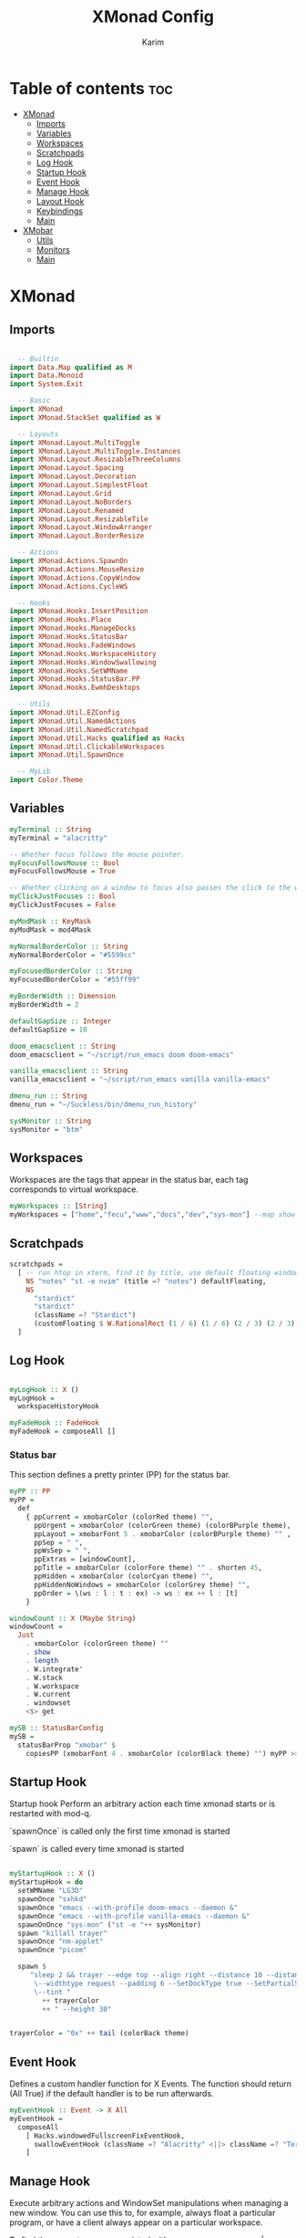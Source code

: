 #+title: XMonad Config
#+author: Karim
#+property: header-args :tangle src/xmonad.hs

* Table of contents :toc:
- [[#xmonad][XMonad]]
  - [[#imports][Imports]]
  - [[#variables][Variables]]
  - [[#workspaces][Workspaces]]
  - [[#scratchpads][Scratchpads]]
  - [[#log-hook][Log Hook]]
  - [[#startup-hook][Startup Hook]]
  - [[#event-hook][Event Hook]]
  - [[#manage-hook][Manage Hook]]
  - [[#layout-hook][Layout Hook]]
  - [[#keybindings][Keybindings]]
  - [[#main][Main]]
- [[#xmobar][XMobar]]
  - [[#utils][Utils]]
  - [[#monitors][Monitors]]
  - [[#main-1][Main]]

* XMonad
** Imports
#+begin_src haskell

  -- Builtin
import Data.Map qualified as M
import Data.Monoid
import System.Exit

  -- Basic
import XMonad
import XMonad.StackSet qualified as W

  -- Layouts
import XMonad.Layout.MultiToggle
import XMonad.Layout.MultiToggle.Instances
import XMonad.Layout.ResizableThreeColumns
import XMonad.Layout.Spacing
import XMonad.Layout.Decoration
import XMonad.Layout.SimplestFloat
import XMonad.Layout.Grid
import XMonad.Layout.NoBorders
import XMonad.Layout.Renamed
import XMonad.Layout.ResizableTile
import XMonad.Layout.WindowArranger
import XMonad.Layout.BorderResize

  -- Actions
import XMonad.Actions.SpawnOn
import XMonad.Actions.MouseResize
import XMonad.Actions.CopyWindow
import XMonad.Actions.CycleWS

  -- Hooks
import XMonad.Hooks.InsertPosition
import XMonad.Hooks.Place
import XMonad.Hooks.ManageDocks
import XMonad.Hooks.StatusBar
import XMonad.Hooks.FadeWindows
import XMonad.Hooks.WorkspaceHistory
import XMonad.Hooks.WindowSwallowing
import XMonad.Hooks.SetWMName
import XMonad.Hooks.StatusBar.PP
import XMonad.Hooks.EwmhDesktops

  -- Utils
import XMonad.Util.EZConfig
import XMonad.Util.NamedActions
import XMonad.Util.NamedScratchpad
import XMonad.Util.Hacks qualified as Hacks
import XMonad.Util.ClickableWorkspaces
import XMonad.Util.SpawnOnce

  -- MyLib
import Color.Theme
#+end_src


** Variables
#+begin_src haskell
myTerminal :: String
myTerminal = "alacritty"

-- Whether focus follows the mouse pointer.
myFocusFollowsMouse :: Bool
myFocusFollowsMouse = True

-- Whether clicking on a window to focus also passes the click to the window
myClickJustFocuses :: Bool
myClickJustFocuses = False

myModMask :: KeyMask
myModMask = mod4Mask

myNormalBorderColor :: String
myNormalBorderColor = "#5599cc"

myFocusedBorderColor :: String
myFocusedBorderColor = "#55ff99"

myBorderWidth :: Dimension
myBorderWidth = 2

defaultGapSize :: Integer
defaultGapSize = 10

doom_emacsclient :: String
doom_emacsclient = "~/script/run_emacs doom doom-emacs"

vanilla_emacsclient :: String
vanilla_emacsclient = "~/script/run_emacs vanilla vanilla-emacs"

dmenu_run :: String
dmenu_run = "~/Suckless/bin/dmenu_run_history"

sysMonitor :: String
sysMonitor = "btm"
#+end_src

** Workspaces
Workspaces are the tags that appear in the status bar, each tag corresponds to virtual workspace.
#+begin_src haskell
myWorkspaces :: [String]
myWorkspaces = ["home","fecu","www","docs","dev","sys-mon"] --map show [1..9::Int]

#+end_src


** Scratchpads
#+begin_src haskell
scratchpads =
  [ -- run htop in xterm, find it by title, use default floating window placement
    NS "notes" "st -e nvim" (title =? "notes") defaultFloating,
    NS
      "stardict"
      "stardict"
      (className =? "Stardict")
      (customFloating $ W.RationalRect (1 / 6) (1 / 6) (2 / 3) (2 / 3))
  ]

#+end_src


** Log Hook
#+begin_src haskell

myLogHook :: X ()
myLogHook =
  workspaceHistoryHook

myFadeHook :: FadeHook
myFadeHook = composeAll []

#+end_src

*** Status bar
This section defines a pretty printer (PP) for the status bar.

#+begin_src haskell
myPP :: PP
myPP =
  def
    { ppCurrent = xmobarColor (colorRed theme) "",
      ppUrgent = xmobarColor (colorGreen theme) (colorBPurple theme),
      ppLayout = xmobarFont 5 . xmobarColor (colorBPurple theme) "" ,
      ppSep = " ",
      ppWsSep = " ",
      ppExtras = [windowCount],
      ppTitle = xmobarColor (colorFore theme) "" . shorten 45,
      ppHidden = xmobarColor (colorCyan theme) "",
      ppHiddenNoWindows = xmobarColor (colorGrey theme) "",
      ppOrder = \(ws : l : t : ex) -> ws : ex ++ l : [t]
    }

windowCount :: X (Maybe String)
windowCount =
  Just
    . xmobarColor (colorGreen theme) ""
    . show
    . length
    . W.integrate'
    . W.stack
    . W.workspace
    . W.current
    . windowset
    <$> get

mySB :: StatusBarConfig
mySB =
  statusBarProp "xmobar" $
    copiesPP (xmobarFont 4 . xmobarColor (colorBlack theme) "") myPP >>= clickablePP

#+end_src


** Startup Hook
Startup hook
Perform an arbitrary action each time xmonad starts or is restarted with mod-q.

`spawnOnce` is called only the first time xmonad is started

`spawn` is called every time xmonad is started
#+begin_src haskell

myStartupHook :: X ()
myStartupHook = do
  setWMName "LG3D"
  spawnOnce "sxhkd"
  spawnOnce "emacs --with-profile doom-emacs --daemon &"
  spawnOnce "emacs --with-profile vanilla-emacs --daemon &"
  spawnOnOnce "sys-mon" ("st -e "++ sysMonitor)
  spawn "killall trayer"
  spawnOnce "nm-applet"
  spawnOnce "picom"

  spawn $
     "sleep 2 && trayer --edge top --align right --distance 10 --distancefrom right --distance 5 --distancefrom top \
      \--widthtype request --padding 6 --SetDockType true --SetPartialStrut false --expand true --transparent true --alpha 0 \
      \--tint "
        ++ trayerColor
        ++ " --height 30"


trayerColor = "0x" ++ tail (colorBack theme)

#+end_src


** Event Hook
Defines a custom handler function for X Events. The function should return (All True) if the default handler is to be run afterwards.

#+begin_src haskell
myEventHook :: Event -> X All
myEventHook =
  composeAll
    [ Hacks.windowedFullscreenFixEventHook,
      swallowEventHook (className =? "Alacritty" <||> className =? "Termite") (return True)
    ]
#+end_src


** Manage Hook
Execute arbitrary actions and WindowSet manipulations when managing
a new window. You can use this to, for example, always float a
particular program, or have a client always appear on a particular
workspace.

To find the property name associated with a program, use
> xprop | grep WM_CLASS
and click on the client you're interested in.

To match on the WM_NAME, you can use 'title' in the same way that
'className' and 'resource' are used below.

#+begin_src haskell
myManageHook :: Query (Endo WindowSet)
myManageHook =
  composeAll
    [ manageSpawn,
      insertPosition Below Newer,
      placeHook $ withGaps (16, 16, 16, 16) (smart (0.5, 0.5)), -- simpleSmart -- (smart (0.5,0.5))
      namedScratchpadManageHook scratchpads,
      className =? "jetbrains-idea-ce" --> doFloat,
      className =? "dialog" --> doFloat,
      className =? "download" --> doFloat,
      className =? "notification" --> doFloat,
      className =? "Xmessage" --> doFloat
    ]

#+end_src


** Layout Hook
The following layouts are used
|----------------+--------------------+------------------------------------------------------------------+-----------|
| layout         | name in status bar | description                                                      | resizable |
|----------------+--------------------+------------------------------------------------------------------+-----------|
| resizableTiled | tall               | default layout, the screen is divided into master and stack.     | yes       |
| threeColMid    | three col mid      | divide the screen into three cols, the middle one is the master. | yes       |
| threeCol       | three col          | divide the screen into three cols, the leftmost is the master.   | yes       |
| grid           | grid               | divide the screen into equally sized rectangles.                 | no        |
| full           | monocle            | single window spanning the whole screen.                         | -         |
| myFloat        | flaot              | floating window layout, resizable using mouse or keyboard.       | yes       |
|----------------+--------------------+------------------------------------------------------------------+-----------|

#+begin_src haskell
mySpacing :: Integer -> Integer -> l a -> ModifiedLayout Spacing l a
mySpacing i j = spacingRaw False (Border i i i i) True (Border j j j j) True

resizableTiled = renamed [Replace "tall"]
               $ mySpacing defaultGapSize defaultGapSize
               $ ResizableTall 1 (3 / 100) (1 / 2) []

threeColMid = renamed [Replace "threeColMid"]
            $ mySpacing defaultGapSize defaultGapSize
            $ ResizableThreeColMid 1 (3 / 100) (1 / 2) []

threeCol = renamed [Replace "threeCol"]
            $ mySpacing defaultGapSize defaultGapSize
            $ ResizableThreeCol 1 (3 / 100) (1 / 2) []

grid = renamed [Replace "grid"] $ mySpacing defaultGapSize defaultGapSize Grid

full = renamed [Replace "monocle"] $ mySpacing defaultGapSize defaultGapSize Full

myFloat = renamed [Replace "float"]
        . mouseResize
        . borderResize
        . windowArrangeAll
        $ simplestFloat

myLayout = avoidStruts
         . smartBorders
         . mkToggle (NOBORDERS ?? FULL ?? EOT)
         . mkToggle (single MIRROR) $ lll -- . avoidStruts lll
  where
    lll =
            resizableTiled
        ||| threeCol
        ||| threeColMid
        ||| grid
        ||| full
        ||| myFloat

data OnlyTiled = OnlyTiled
  deriving (Read, Show)

instance SetsAmbiguous OnlyTiled where
  hiddens _ _ _ mst wrs = filter (`elem` W.integrate' mst) $ map fst wrs

#+end_src


** Keybindings
To view a list of keybindings, press "M-F1".
#+begin_src haskell

myKeys conf =
    subTitle "XMonad Controls"
    [ ("M-q"          , addName "Restart XMonad"                $ sbCleanupHook mySB >> spawn "xmonad --restart")
    , ("M-r"          , addName "Recompile XMonad"              $ spawn "xmonad --recompile")
    , ("M-S-c"        , addName "Kill the focused application"  $ kill1)
    , ("M-S-q"        , addName "Exit XMonad"                   $ io exitSuccess)
    , ("M-S-r"        , addName "Refresh XMonad"                $ refresh)
    , ("M-S-b"        , addName "Show/Hide status bar"          $ sendMessage ToggleStruts)
    ]
    ++
    subTitle "Dmenu Scripts"
    [ ("M-S-t"        , addName "Change color theme"            $ spawn "$XDG_CONFIG_HOME/xmonad/scripts/change_color_theme")
    , ("M-x"          , addName "Poweroff prompt "              $ spawn "$XDG_CONFIG_HOME/xmonad/scripts/power_options")
    , ("M-p"          , addName "Dmenu app launcher"            $ spawn dmenu_run)
    , ("M-o"          , addName "Navigate your pdf history"     $ spawn "$XDG_CONFIG_HOME/xmonad/scripts/pdf_history")
    ]
    ++
    subTitle "Applications"
    [ ("M-S-<Return>" , addName ("Open a new terminal ("++myTerminal++")") $ spawn (terminal conf))
    , ("M-d"          , addName "Launch Doom Emacs"                        $ spawn doom_emacsclient)
    , ("M-v"          , addName "Launch vanilla Emacs"                     $ spawn vanilla_emacsclient)
    ]
    ++
    subTitle "Layout Controls"
    [ ("M-S-<Tab>"    , addName "Reset the window layout"             $ setLayout $ layoutHook conf)
    , ("M-<Tab>"      , addName "Next layout"                         $ sendMessage NextLayout)
    , ("M-S-m"        , addName "Rotate layout by 90 degrees"         $ sendMessage $ Toggle MIRROR)
    , ("M-t s"        , addName "Toggle gaps"                         $ toggleSpaces)
    , ("M-t b"        , addName "Toggle borders"                      $ sendMessage $ Toggle NOBORDERS)
    , ("M-t t"        , addName "Tile a floating window"              $ withFocused $ windows . W.sink)
    , ("M-,"          , addName "Increase windows in the master pane" $ sendMessage (IncMasterN 1))
    , ("M-."          , addName "Decrease windows in the master pane" $ sendMessage (IncMasterN (-1)))
    , ("M-S-n"        , addName "Open a scratchpad"                   $ namedScratchpadAction scratchpads "notes")
    ]
    ++
    subTitle "Window/Workspace Controls"
    [ ("M-C-a"        , addName "Copy the focused window to all workspaces" $ windows copyToAll)
    , ("M-S-a"        , addName "Kill all copies of the focused window"     $ killAllOtherCopies)
    , ("M-j"          , addName "Focus the next window"                     $ windows W.focusDown)
    , ("M-k"          , addName "Focus the previous window"                 $ windows W.focusUp)
    , ("M-<Return>"   , addName "Swap the focused window with the master window"   $ windows W.swapMaster)
    , ("M-S-j"        , addName "Swap the focused window with the next window"     $ windows W.swapDown)
    , ("M-S-k"        , addName "Swap the focused window with the previous window" $ windows W.swapUp)
    , ("M-h"          , addName "Shrink window"       $ sendMessage Shrink)
    , ("M-l"          , addName "Expand window"       $ sendMessage Expand)
    , ("M-S-l"        , addName "MirrorShrink window" $ sendMessage MirrorShrink)
    , ("M-S-h"        , addName "MirrorExpand window" $ sendMessage MirrorExpand)
    , ("M-S-<Right>"  , addName "Shift window to next workspace"             $ shiftToNext)
    , ("M-S-<Left>"   , addName "Shift window to prev workspace"             $ shiftToPrev)
    , ("M-C-<Right>"  , addName "Shift window to next workspace, then goto"  $ shiftToNext >> nextWS)
    , ("M-C-<Left>"   , addName "Shift window to prev workspace, then goto"  $ shiftToPrev >> prevWS)
    ]
    ++
    subTitle "Floating Layouts Controls"
    [ ("M-M1-<Left>"  , addName "Move window left by 10 pixels"      $ sendMessage (MoveLeft 10))
    , ("M-M1-<Right>" , addName "Move window right by 10 pixels"     $ sendMessage (MoveRight 10))
    , ("M-M1-<Down>"  , addName "Move window down by 10 pixels"      $ sendMessage (MoveDown 10))
    , ("M-M1-<Up>"    , addName "Move window up by 10 pixels"        $ sendMessage (MoveUp 10))
    , ("M1-C-<Left>"  , addName "Expand the left edge by 5 pixels"   $ sendMessage (IncreaseLeft 5))
    , ("M1-C-<Right>" , addName "Expand the right edge by 5 pixels"  $ sendMessage (IncreaseRight 5))
    , ("M1-C-<Down>"  , addName "Expand the bottom edge by 5 pixels" $ sendMessage (IncreaseDown 5))
    , ("M1-C-<Up>"    , addName "Expand the top edge by 5 pixels"    $ sendMessage (IncreaseUp 5))
    , ("M1-S-<Left>"  , addName "Shrink the left edge by 5 pixels"   $ sendMessage (DecreaseLeft 5))
    , ("M1-S-<Right>" , addName "Shrink the right edge by 5 pixels"  $ sendMessage (DecreaseRight 5))
    , ("M1-S-<Down>"  , addName "Shrink the bottom edge by 5 pixels" $ sendMessage (DecreaseDown 5))
    , ("M1-S-<Up>"    , addName "Shrink the top edge by 5 pixels"    $ sendMessage (DecreaseUp 5))
    ]
    ++
    subTitle "Workspace Controls"
    [ ("M-<Right>"    , addName "Goto next workspace"                $ nextWS)
    , ("M-<Left>"     , addName "Goto previous workspace"            $ prevWS)
    , ("M-1"          , addName ("Goto workspace 1")                 $ windows $ W.greedyView $ ws !! 0)
    , ("M-2"          , addName ("Goto workspace 2")                 $ windows $ W.greedyView $ ws !! 1)
    , ("M-3"          , addName ("Goto workspace 3")                 $ windows $ W.greedyView $ ws !! 2)
    , ("M-4"          , addName ("Goto workspace 4")                 $ windows $ W.greedyView $ ws !! 3)
    , ("M-5"          , addName ("Goto workspace 5")                 $ windows $ W.greedyView $ ws !! 4)
    , ("M-6"          , addName ("Goto workspace 6")                 $ windows $ W.greedyView $ ws !! 5)
    , ("M-S-1"        , addName ("Shift window to workspace 1")      $ windows $ W.shift $ ws !! 0)
    , ("M-S-2"        , addName ("Shift window to workspace 2")      $ windows $ W.shift $ ws !! 1)
    , ("M-S-3"        , addName ("Shift window to workspace 3")      $ windows $ W.shift $ ws !! 2)
    , ("M-S-4"        , addName ("Shift window to workspace 4")      $ windows $ W.shift $ ws !! 3)
    , ("M-S-5"        , addName ("Shift window to workspace 5")      $ windows $ W.shift $ ws !! 4)
    , ("M-S-6"        , addName ("Shift window to workspace 6")      $ windows $ W.shift $ ws !! 5)
    , ("M-C-1"        , addName ("Copy window to workspace 1")       $ windows $ copy $ ws !! 0)
    , ("M-C-2"        , addName ("Copy window to workspace 2")       $ windows $ copy $ ws !! 1)
    , ("M-C-3"        , addName ("Copy window to workspace 3")       $ windows $ copy $ ws !! 2)
    , ("M-C-4"        , addName ("Copy window to workspace 4")       $ windows $ copy $ ws !! 3)
    , ("M-C-5"        , addName ("Copy window to workspace 5")       $ windows $ copy $ ws !! 4)
    , ("M-C-6"        , addName ("Copy window to workspace 6")       $ windows $ copy $ ws !! 5)
    ]
    ++
    subTitle "Gap Controls"
    [ ("M-s i"        , addName "Increase gap size by 5 pixels"      $ incScreenWindowSpacing 5)
    , ("M-s d"        , addName "decrease gap size by 5 pixels"      $ decScreenWindowSpacing 5)
    , ("M-s r"        , addName "Reset gap size to `defaultGapSize`" $ setScreenWindowSpacing 10)
    ]

      where
        ws = workspaces conf
        subTitle str keys = (subtitle str) : mkNamedKeymap conf keys



toggleSpaces :: X ()
toggleSpaces = toggleScreenSpacingEnabled >> toggleWindowSpacingEnabled

myMouseBindings :: XConfig l -> M.Map (KeyMask, Button) (Window -> X ())
myMouseBindings XConfig {XMonad.modMask = modm} =
  M.fromList
    [ ((modm, button1)                 , \w -> focus w >> mouseMoveWindow w >> windows W.shiftMaster )
    , ((modm .|. controlMask, button1) , \w -> focus w >> windows W.shiftMaster)
    , ((modm .|. shiftMask, button1)   , \w -> focus w >> mouseResizeWindow w >> windows W.shiftMaster)
    ]
#+end_src


** Main
A structure containing your configuration settings, overriding fields in the default config. Any you don't override, will use the defaults defined in xmonad/XMonad/Config.hs

#+begin_src haskell

main :: IO ()
main = xmonad
     . withSB mySB
     . docks
     . ewmhFullscreen
     . ewmh
     $ addDescrKeys' ((mod4Mask, xK_F1), xMessage) myKeys  defaults
defaults = def
  { terminal = myTerminal
  , focusFollowsMouse = myFocusFollowsMouse
  , clickJustFocuses = myClickJustFocuses
  , borderWidth = myBorderWidth
  , modMask = myModMask
  , workspaces =  myWorkspaces
  , normalBorderColor = myNormalBorderColor
  , focusedBorderColor = myFocusedBorderColor
  -- , keys = myKeys
  , mouseBindings = myMouseBindings
  , layoutHook = myLayout
  , manageHook = myManageHook
  , handleEventHook = myEventHook
  , logHook = myLogHook
  , startupHook = myStartupHook
  }

#+end_src
------
* XMobar
XMobar is a status bar written in haskell and can be used as a library for creating custom status bars.


#+begin_src haskell :tangle src/xmobar.hs

  -- Builtin
import Text.Printf as P

  --
import Xmobar

  -- MyLib
import Color.Theme

#+end_src
** Utils
#+begin_src haskell :tangle src/xmobar.hs

box :: String -> String -> String -> Int -> (Int, Int, Int, Int) -> String
box str ty color width (mt, mb, ml, mr) =
  P.printf "<box type=%s width=%d mt=%d mb=%d ml=%d mr=%d color=%s > %s </box> " ty width mt mb ml mr color str



#+end_src
** Monitors

#+begin_src haskell :tangle src/xmobar.hs

class MyMonitor a where
  def :: a -> [(String, String)]
  def _ = []

  monitorSpecific :: a -> [(String, String)]
  monitorSpecific _ = []

  toArgs :: a -> [String]
  toArgs a = concatMap (\(x, y) -> [x, y]) (def a ++ monitorSpecific a)

#+end_src
*** Battery
#+begin_src haskell :tangle src/xmobar.hs

data MyBattery = MyBattery
battery = BatteryP ["BAT1"] (toArgs MyBattery) 360

instance MyMonitor MyBattery where
  def =
    const
      [ ("-t", "<acstatus> <left>%"),
        ("-L", "20"),
        ("-H", "80"),
        ("-p", "3")
      ]
  monitorSpecific =
    const
      [ ("--", ""),
        ("-O", "<fc=#0088aa>On</fc>"),
        ("-i", "<fc=#0088aa><fn=1>\xf583</fn></fc>"),
        ("-o", "<fc=#33aa55><fn=1>\xf242 </fn></fc>"),
        ("-p", "green"),
        ("-A", "30"),
        ("-a", "notify-send -u critical 'Battery is running out!'")
      ]

#+end_src
*** Brightness
#+begin_src haskell :tangle src/xmobar.hs

data MyBrightness = MyBrightness
brightness = Brightness (toArgs MyBrightness) 10

instance MyMonitor MyBrightness where
  def = const [("-t", "<bar>")]
  monitorSpecific =
    const
      [ ("--", ""),
        ("-D", "intel_backlight"),
        ("-C", "actual_brightness"),
        ("-M", "max_brightness")
      ]
#+end_src
*** Memory
#+begin_src haskell :tangle src/xmobar.hs

data MyMemory = MyMemory
memory = Memory (toArgs MyMemory) 20

instance MyMonitor MyMemory where
  def = const [("-t", "mem: \xf233 <used>Mb (<usedratio>%)")]
  monitorSpecific = const []

#+end_src
** Main
#+begin_src haskell :tangle src/xmobar.hs

main :: IO ()
main = xmobar config

config :: Config
config =
  defaultConfig
    { font = "Hack 12", -- "Noto Color Emoji 10"
      position = TopHM 30 10 10 5 5, -- Height, left/right margins, top/down margins
      additionalFonts = ["Hack 18"],
      allDesktops = True,
      alpha = 255,
      bgColor = colorBack theme,
      fgColor = colorFore theme,
      iconRoot = "/home/karim/.config/xmonad/icons",
      commands =
        [ Run UnsafeXMonadLog,
          Run memory,
          Run kbd,
          Run brightness,
          Run battery,
          Run datetime,
          Run trayer

       ],
      template =
        " <icon=haskell.xpm/> %UnsafeXMonadLog% }{ \
        \ %battery% | %bright% | %kbd% | %date% "
          ++ box "%memory%" "Bottom" (colorBRed theme) 3 (0, 2, 0, 0)
          ++ " %trayerpad% ",
      alignSep = "}{",
      sepChar  = "%"
    }
trayer = Com "/bin/sh" [ "-c", "$XDG_CONFIG_HOME/xmonad/scripts/icon_padding" ] "trayerpad" 10

kbd = Kbd []

datetime = Date "%a %_d %b %Y <fc=#ee9a00>%I:%M</fc>" "date" 10


#+end_src
